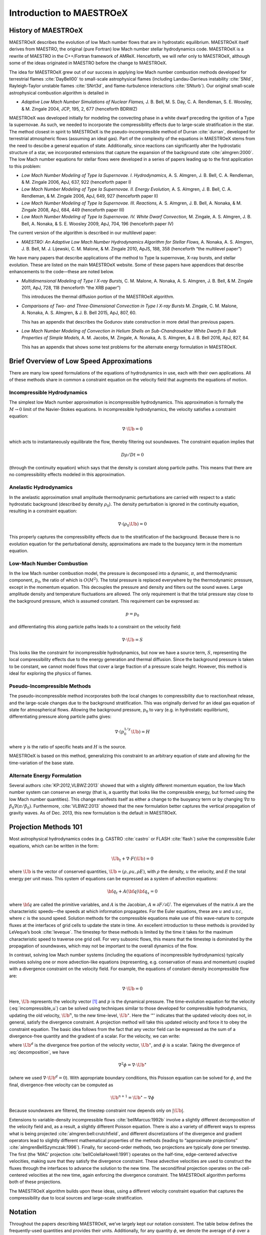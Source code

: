 *************************
Introduction to MAESTROeX
*************************

History of MAESTROeX
====================

MAESTROeX describes the evolution of low Mach number flows that are in
hydrostatic equilibrium.  MAESTROeX itself derives from MAESTRO, the
original (pure Fortran) low Mach number stellar hydrodynamics code.
MAESTROeX is a rewrite of MAESTRO in the C++/Fortran framework of
AMReX.  Henceforth, we will refer only to MAESTROeX, although some of
the ideas originated in MAESTRO before the change to MAESTROeX.

The idea for MAESTROeX grew out of our success in applying low Mach
number combustion methods developed for terrestrial flames
:cite:`DayBell00` to small-scale astrophysical flames (including
Landau-Darrieus instability :cite:`SNld`, Rayleigh-Taylor unstable
flames :cite:`SNrt3d`, and flame-turbulence interactions
:cite:`SNturb`). Our original small-scale astrophysical combustion
algorithm is detailed in

-  *Adaptive Low Mach Number Simulations of Nuclear Flames,*
   J. B. Bell, M. S. Day, C. A. Rendleman, S. E. Woosley, & M. Zingale
   2004, JCP, 195, 2, 677 (henceforth BDRWZ)

MAESTROeX was developed initially for modeling the convecting phase in
a white dwarf preceding the ignition of a Type Ia supernovae.  As
such, we needed to incorporate the compressibility effects due to
large-scale stratification in the star. The method closest in spirit
to MAESTROeX is the pseudo-incompressible method of Durran
:cite:`durran`, developed for terrestrial atmospheric flows (assuming
an ideal gas). Part of the complexity of the equations in MAESTROeX
stems from the need to descibe a general equation of state.
Additionally, since reactions can significantly alter the hydrostatic
structure of a star, we incorporated extensions that capture the
expansion of the background state :cite:`almgren:2000`. The low Mach
number equations for stellar flows were developed in a series of
papers leading up to the first application to this problem:

-  *Low Mach Number Modeling of Type Ia
   Supernovae. I. Hydrodynamics,* A. S. Almgren, J. B. Bell,
   C. A. Rendleman, & M. Zingale 2006, ApJ, 637, 922 (henceforth
   paper I)

-  *Low Mach Number Modeling of Type Ia Supernovae. II. Energy
   Evolution,* A. S. Almgren, J. B. Bell, C. A. Rendleman, & M. Zingale
   2006, ApJ, 649, 927 (henceforth paper II)

-  *Low Mach Number Modeling of Type Ia Supernovae. III. Reactions,*
   A. S. Almgren, J. B. Bell, A. Nonaka, & M. Zingale
   2008, ApJ, 684, 449 (henceforth paper III)

-  *Low Mach Number Modeling of Type Ia Supernovae. IV. White Dwarf Convection,*
   M. Zingale, A. S. Almgren, J. B. Bell, A. Nonaka, & S. E. Woosley
   2009, ApJ, 704, 196 (henceforth paper IV)

The current version of the algorithm is described in our
multilevel paper:

-  *MAESTRO: An Adaptive Low Mach Number Hydrodynamics Algorithm for Stellar
   Flows,* A. Nonaka, A. S. Almgren, J. B. Bell, M. J. Lijewski, C. M. Malone,
   & M. Zingale 2010, ApJS, 188, 358 (henceforth “the multilevel paper”)

We have many papers that describe applications of the method to Type
Ia supernovae, X-ray bursts, and stellar evolution. These are listed
on the main MAESTROeX website.  Some of these papers have appendices
that describe enhancements to the code—these are noted below.

-  *Multidimensional Modeling of Type I X-ray Bursts,*
   C. M. Malone, A. Nonaka, A. S. Almgren, J. B. Bell, & M. Zingale 2011,
   ApJ, 728, 118 (henceforth “the XRB paper”)

   This introduces the thermal diffusion portion of the MAESTROeX algorithm.

-  *Comparisons of Two- and Three-Dimensional Convection in
   Type I X-ray Bursts* M. Zingale, C. M. Malone, A. Nonaka,
   A. S. Almgren, & J. B. Bell 2015, ApJ, 807, 60.

   This has an appendix that describes the Godunov state construction in more
   detail than previous papers.

-  *Low Mach Number Modeling of Convection in Helium Shells on
   Sub-Chandrasekhar White Dwarfs II: Bulk Properties of Simple Models,*
   A. M. Jacobs, M. Zingale, A. Nonaka, A. S. Almgren, & J. B. Bell
   2016, ApJ, 827, 84.

   This has an appendix that shows some test problems for the alternate energy
   formulation in MAESTROeX.

Brief Overview of Low Speed Approximations
==========================================

There are many low speed formulations of the equations of hydrodynamics
in use, each with their own applications. All of these methods share in
common a constraint equation on the velocity field that augments the
equations of motion.

Incompressible Hydrodynamics
----------------------------

The simplest low Mach number approximation is incompressible
hydrodynamics. This approximation is formally the :math:`M \rightarrow 0`
limit of the Navier-Stokes equations. In incompressible hydrodynamics,
the velocity satisfies a constraint equation:

.. math:: \nabla \cdot \Ub = 0

which acts to instantaneously equilibrate the flow, thereby filtering
out soundwaves. The constraint equation implies that

.. math:: D\rho/Dt = 0

(through the continuity equation) which says that the density is
constant along particle paths. This means that there are no
compressibility effects modeled in this approximation.

Anelastic Hydrodynamics
-----------------------

In the anelastic approximation small amplitude thermodynamic
perturbations are carried with respect to a static hydrostatic
background (described by density :math:`\rho_0`). The density perturbation
is ignored in the continuity equation, resulting in a constraint
equation:

.. math:: \nabla \cdot (\rho_0 \Ub) = 0

This properly captures the compressibility effects due to the
stratification of the background. Because there is no evolution
equation for the perturbational density, approximations are made to
the buoyancy term in the momentum equation.

Low-Mach Number Combustion
--------------------------

In the low Mach number combustion model, the pressure is decomposed
into a dynamic, :math:`\pi`, and thermodynamic component, :math:`p_0`, the ratio
of which is :math:`O(M^2)`. The total pressure is replaced everywhere by the
thermodynamic pressure, except in the momentum equation. This
decouples the pressure and density and filters out the sound
waves. Large amplitude density and temperature fluctuations are
allowed. The only requirement is that the total pressure stay close to
the background pressure, which is assumed constant. This requirement
can be expressed as:

.. math:: p = p_0

and differentiating this along particle paths leads to a constraint on
the velocity field:

.. math:: \nabla \cdot \Ub = S

This looks like the constraint for incompressible hydrodynamics, but
now we have a source term, :math:`S`, representing the local compressibility
effects due to the energy generation and thermal diffusion. Since the
background pressure is taken to be constant, we cannot model flows
that cover a large fraction of a pressure scale height. However, this
method is ideal for exploring the physics of flames.

Pseudo-Incompressible Methods
-----------------------------

The pseudo-incompressible method incorporates both the local changes
to compressibility due to reaction/heat release, and the large-scale
changes due to the background stratification. This was originally
derived for an ideal gas equation of state for atmospherical flows.
Allowing the background pressure, :math:`p_0` to vary (e.g. in hydrostatic
equilibrium), differentiating pressure along particle paths gives:

.. math:: \nabla \cdot (p_0^{1/\gamma} \Ub) = H

where :math:`\gamma` is the ratio of specific heats and :math:`H` is the source.

MAESTROeX is based on this method, generalizing this constraint to an
arbitrary equation of state and allowing for the time-variation of the
base state.

Alternate Energy Formulation
----------------------------

Several authors :cite:`KP:2012,VLBWZ:2013` showed that with a slightly
different momentum equation, the low Mach number system can conserve
an energy (that is, a quantity that looks like the compressible
energy, but formed using the low Mach number quantities). This change
manifests itself as either a change to the buoyancy term or by
changing :math:`\nabla \pi` to :math:`\beta_0 \nabla (\pi/\beta_0)`. Furthermore,
:cite:`VLBWZ:2013` showed that the new formulation better captures the
vertical propagation of gravity waves. As of
Dec. 2013, this new formulation is the default in MAESTROeX.

Projection Methods 101
======================

Most astrophysical hydrodynamics codes
(e.g. CASTRO :cite:`castro` or FLASH :cite:`flash`) solve the
compressible Euler equations, which can be written in the form:

.. math:: \Ub_t + \nabla \cdot F(\Ub) = 0

where :math:`\Ub` is the vector of conserved quantities, :math:`\Ub = (\rho, \rho u,
\rho E)`, with :math:`\rho` the density, :math:`u` the velocity, and :math:`E` the total
energy per unit mass. This system of equations can be expressed
as a system of advection equations:

.. math:: {\bf q}_t + A({\bf q}) {\bf q}_x = 0

where :math:`{\bf q}` are called the primitive variables, and :math:`A` is the
Jacobian, :math:`A \equiv \partial F / \partial U`. The eigenvalues of the
matrix :math:`A` are the characteristic speeds—the speeds at which
information propagates. For the Euler equations, these are :math:`u` and :math:`u
\pm c`, where :math:`c` is the sound speed. Solution methods for the
compressible equations make use of this wave-nature to compute fluxes
at the interfaces of grid cells to update the state in time. An
excellent introduction to these methods is provided by LeVeque’s book
:cite:`leveque`. The timestep for these methods is limited by the time
it takes for the maximum characteristic speed to traverse one grid cell.
For very subsonic flows, this means that the timestep is dominated by
the propagation of soundwaves, which may not be important to the
overall dynamics of the flow.

In contrast, solving low Mach number systems (including the equations of
incompressible hydrodynamics) typically involves solving one or more
advection-like equations (representing, e.g. conservation of mass and
momentum) coupled with a divergence constraint on the velocity field.
For example, the equations of constant-density incompressible flow
are:

.. math::
   \Ub_t = -\Ub \cdot \nabla \Ub + \nabla p
   :label: incompressible_u

.. math::
   \nabla \cdot \Ub = 0


Here, :math:`\Ub` represents the velocity vector [1]_ and :math:`p` is
the dynamical pressure. The time-evolution equation for the velocity
(:eq:`incompressible_u`) can be solved
using techniques similar to those developed for compressible
hydrodynamics, updating the old velocity, :math:`\Ub^n`, to the new
time-level, :math:`\Ub^\star`.  Here the ‘:math:`^\star`’ indicates
that the updated velocity does not, in general, satisfy the divergence
constraint. A projection method will take this updated velocity and
force it to obey the constraint equation. The basic idea follows from
the fact that any vector field can be expressed as the sum of a
divergence-free quantity and the gradient of a scalar. For the
velocity, we can write:

.. math::
   \Ub^\star = \Ub^d + \nabla \phi 
   :label: decomposition

where :math:`\Ub^d` is the divergence free portion of the velocity vector,
:math:`\Ub^\star`, and :math:`\phi` is a scalar. Taking the divergence of
:eq:`decomposition`, we have

.. math:: \nabla^2 \phi = \nabla \cdot \Ub^\star

(where we used :math:`\nabla \cdot \Ub^d = 0`).
With appropriate boundary conditions, this Poisson equation can be
solved for :math:`\phi`, and the final, divergence-free velocity can
be computed as

.. math:: \Ub^{n+1} = \Ub^\star - \nabla \phi

Because soundwaves are filtered, the timestep constraint now depends only
on :math:`|\Ub|`.

Extensions to variable-density incompressible
flows :cite:`bellMarcus:1992b` involve a slightly different
decomposition of the velocity field and, as a result, a slightly
different Poisson equation. There is also a variety of different ways
to express what is being projected :cite:`almgren:bell:crutchfield`,
and different discretizations of the divergence and gradient operators
lead to slightly different mathematical properties of the methods
(leading to “approximate
projections” :cite:`almgrenBellSzymczak:1996`). Finally, for
second-order methods, two projections are typically done per timestep.
The first (the ‘MAC’ projection :cite:`bellColellaHowell:1991`)
operates on the half-time, edge-centered advective velocities, making
sure that they satisfy the divergence constraint. These advective
velocities are used to construct the fluxes through the interfaces to
advance the solution to the new time. The second/final projection
operates on the cell-centered velocities at the new time, again
enforcing the divergence constraint. The MAESTROeX algorithm performs
both of these projections.

The MAESTROeX algorithm builds upon these ideas, using a different
velocity constraint equation that captures the compressibility
due to local sources and large-scale stratification.

Notation
========

Throughout the papers describing MAESTROeX, we’ve largely kept our
notation consistent. The table below defines the
frequently-used quantities and provides their units. Additionally,
for any quantity :math:`\phi`, we denote the average of :math:`\phi` over a layer
at constaint radius (or height for plane-parallel simulations) as
:math:`\overline{\phi}`.

.. table:: Definition of symbols.

   +-----------------------+-----------------------------------------------------------------------+--------------------------------------+
   | symbol                | description                                                           | units                                |
   +=======================+=======================================================================+======================================+
   | :math:`c_p`           | specific heat at                                                      | erg g :math:`^{-1}` K :math:`^{-1}`  |
   |                       | constant pressure                                                     |                                      |
   |                       | (:math:`c_p \equiv \partial h / \partial T |_{p, X_k}`)               |                                      |
   +-----------------------+-----------------------------------------------------------------------+--------------------------------------+
   | :math:`f`             | volume discrepancy                                                    | –                                    |
   |                       | factor                                                                |                                      |
   |                       | (:math:`0 \le f \le 1`)                                               |                                      |
   +-----------------------+-----------------------------------------------------------------------+--------------------------------------+
   | :math:`g`             | gravitational                                                         | cm s  :math:`^{-2}`                  |
   |                       | acceleration                                                          |                                      |
   +-----------------------+-----------------------------------------------------------------------+--------------------------------------+
   | :math:`h`             | specific enthalpy                                                     | erg g :math:`^{-1}`                  |
   +-----------------------+-----------------------------------------------------------------------+--------------------------------------+
   | :math:`\Hext`         | external heating                                                      | erg g :math:`^{-1}` s :math:`^{-1}`  |
   |                       | energy generation  rate                                               |                                      |
   +-----------------------+-----------------------------------------------------------------------+--------------------------------------+
   | :math:`\Hnuc`         | nuclear energy                                                        | erg g :math:`^{-1}`                  |
   |                       | generation rate                                                       | s :math:`^{-1}`                      |
   +-----------------------+-----------------------------------------------------------------------+--------------------------------------+
   | :math:`h_p`           | :math:`h_p \equiv \partial h/\partial p |_{T,X_k}`                    | cm :math:`^{3}` g :math:`^{-1}`      |
   +-----------------------+-----------------------------------------------------------------------+--------------------------------------+
   | :math:`\kth`          | thermal conductivity                                                  | erg cm :math:`^{-1}`                 |
   |                       |                                                                       | s :math:`^{-1}` K :math:`^{-1}`      |
   +-----------------------+-----------------------------------------------------------------------+--------------------------------------+
   | :math:`p_0`           | base state pressure                                                   | erg cm  :math:`^{-3}`                |
   +-----------------------+-----------------------------------------------------------------------+--------------------------------------+
   | :math:`p_T`           | :math:`p_T \equiv \partial p / \partial T |_{\rho,X_k}`               | erg cm :math:`^{-3}` K :math:`^{-1}` |
   +-----------------------+-----------------------------------------------------------------------+--------------------------------------+
   | :math:`p_{X_k}`       | :math:`p_{X_k}\equiv\partial p/\partial X_k|_{p,T,X_{j,j\ne k}}`      | erg cm :math:`^{-3}`                 |
   +-----------------------+-----------------------------------------------------------------------+--------------------------------------+
   | :math:`p_\rho`        | :math:`p_\rho \equiv \partial p/\partial \rho |_{T,X_k}`              | erg g :math:`^{-1}`                  |
   +-----------------------+-----------------------------------------------------------------------+--------------------------------------+
   | :math:`q_k`           | specific nuclear                                                      | erg g\ :math:`^{-1}`                 |
   |                       | binding energy                                                        |                                      |
   +-----------------------+-----------------------------------------------------------------------+--------------------------------------+
   | :math:`r`             | radial coordinate (direction of gravity)                              | cm                                   |
   +-----------------------+-----------------------------------------------------------------------+--------------------------------------+
   | :math:`s`             | specific entropy                                                      | erg g :math:`^{-1}` K :math:`^{-1}`  |
   +-----------------------+-----------------------------------------------------------------------+--------------------------------------+
   | :math:`S`             | source term to the                                                    | s :math:`^{-1}`                      |
   |                       | divergence constraint                                                 |                                      |
   +-----------------------+-----------------------------------------------------------------------+--------------------------------------+
   | :math:`t`             | time                                                                  | s                                    |
   +-----------------------+-----------------------------------------------------------------------+--------------------------------------+
   | :math:`T`             | temperature                                                           | K                                    |
   +-----------------------+-----------------------------------------------------------------------+--------------------------------------+
   | :math:`\Ub`           | total velocity                                                        | cm s :math:`^{-1}`                   |
   |                       | (:math:`\Ub = \Ubt + w_0 \eb_r`                                       |                                      |
   +-----------------------+-----------------------------------------------------------------------+--------------------------------------+
   | :math:`\Ubt`          | local velocity                                                        | cm s :math:`^{-1}`                   |
   +-----------------------+-----------------------------------------------------------------------+--------------------------------------+
   | :math:`\uadv`         | advective velocity                                                    | cm s :math:`^{-1}`                   |
   |                       | (edge-centered)                                                       |                                      |
   +-----------------------+-----------------------------------------------------------------------+--------------------------------------+
   | :math:`w_0`           | base state expansion                                                  | cm s\ :math:`^{-1}`                  |
   |                       | velocity                                                              |                                      |
   +-----------------------+-----------------------------------------------------------------------+--------------------------------------+
   | :math:`X_k`           | mass fraction of the                                                  | –                                    |
   |                       | species                                                               |                                      |
   |                       | (:math:`\sum_k X_k = 1`)                                              |                                      |
   +-----------------------+-----------------------------------------------------------------------+--------------------------------------+
   | :math:`\beta_0`       | coefficient to velocity in velocity constraint equation               | g cm :math:`^{-3}`                   |
   +-----------------------+-----------------------------------------------------------------------+--------------------------------------+
   | :math:`\Gamma_1`      | first adiabatic exponent                                              | –                                    |
   |                       | (:math:`\Gamma_1 \equiv d\log p/d\log \rho|_s`)                       |                                      |
   +-----------------------+-----------------------------------------------------------------------+--------------------------------------+
   | :math:`\etarho`       | :math:`\etarho \equiv \overline{(\rho' \Ub \cdot \eb_r)}`             | g cm :math:`^{-2}` s :math:`^{-1}`   |
   +-----------------------+-----------------------------------------------------------------------+--------------------------------------+
   | :math:`\xi_k`         | :math:`\xi_k \equiv \partial h / \partial X_k |_{p,T,X_{j,j\ne k}}`   | erg g :math:`^{-1}`                  |
   +-----------------------+-----------------------------------------------------------------------+--------------------------------------+
   | :math:`\pi`           | dynamic pressure                                                      | erg cm :math:`^{-3}`                 |
   +-----------------------+-----------------------------------------------------------------------+--------------------------------------+
   | :math:`\pizero`       | base state dynamic pressure                                           | erg cm  :math:`^{-3}`                |
   +-----------------------+-----------------------------------------------------------------------+--------------------------------------+
   | :math:`\rho`          | mass density                                                          | g cm :math:`^{-3}`                   |
   +-----------------------+-----------------------------------------------------------------------+--------------------------------------+
   | :math:`\rho_0`        | base state mass density                                               | g cm :math:`^{-3}`                   |
   +-----------------------+-----------------------------------------------------------------------+--------------------------------------+
   | :math:`\rho'`         | perturbational density                                                | g cm :math:`^{-3}`                   |
   |                       | (:math:`\rho' = \rho - \rho_0`)                                       |                                      |
   +-----------------------+-----------------------------------------------------------------------+--------------------------------------+
   | :math:`(\rho h)_0`    | base state enthalpy density                                           | erg cm :math:`^{-3}`                 |
   +-----------------------+-----------------------------------------------------------------------+--------------------------------------+
   | :math:`(\rho h)'`     | perturbational enthalpy density                                       | erg cm :math:`^{-3}`                 |
   |                       | :math:`\left [(\rho h)' = \rho h - (\rho h)_0 \right ]`               |                                      |
   +-----------------------+-----------------------------------------------------------------------+--------------------------------------+
   | :math:`\sigma`        | :math:`\sigma \equiv p_T/(\rho c_p p_\rho)`                           | erg :math:`^{-1}` g                  |
   +-----------------------+-----------------------------------------------------------------------+--------------------------------------+
   | :math:`\psi`          | :math:`\psi \equiv D_0 p_0/Dt = \ptl p_0/\ptl t + w_0\ptl p_0/\ptl r` | erg cm :math:`^{-3}`                 |
   +-----------------------+-----------------------------------------------------------------------+--------------------------------------+
   | :math:`\omegadot_k`   | creation rate for species :math:`k`                                   | s :math:`^{-1}`                      |
   |                       | (:math:`\omegadot_k \equiv DX_k/Dt`)                                  |                                      |
   +-----------------------+-----------------------------------------------------------------------+--------------------------------------+

.. [1]
   Here we see an unfortunate conflict
   of notation between the compressible hydro community and the
   incompressible community. In papers on compressible hydrodynamics,
   :math:`\Ub` will usually mean the vector of conserved quantities. In
   incompressible / low speed papers, :math:`\Ub` will mean the velocity vector.
